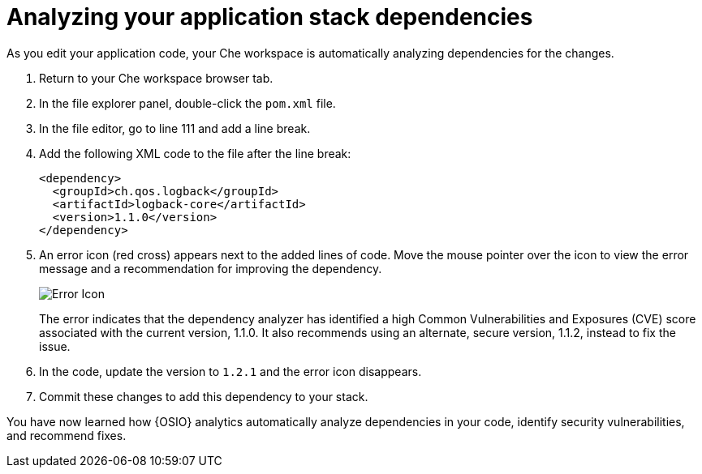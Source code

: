 [id="analyzing_your_application_stack_dependencies"]
= Analyzing your application stack dependencies

As you edit your application code, your Che workspace is automatically analyzing dependencies for the changes. 

. Return to your Che workspace browser tab.
. In the file explorer panel, double-click the `pom.xml` file.
. In the file editor, go to line 111 and add a line break.
. Add the following XML code to the file after the line break:
+
[source,xml]
----
<dependency>
  <groupId>ch.qos.logback</groupId>
  <artifactId>logback-core</artifactId>
  <version>1.1.0</version>
</dependency>
----
+
. An error icon (red cross) appears next to the added lines of code. Move the mouse pointer over the icon to view the error message and a recommendation for improving the dependency.
+
image::red_x.png[Error Icon]
+
The error indicates that the dependency analyzer has identified a high Common Vulnerabilities and Exposures (CVE) score associated with the current version, 1.1.0. It also recommends using an alternate, secure version, 1.1.2, instead to fix the issue.

. In the code, update the version to `1.2.1` and the error icon disappears.

. Commit these changes to add this dependency to your stack.

You have now learned how {OSIO} analytics automatically analyze dependencies in your code, identify security vulnerabilities, and recommend fixes.
